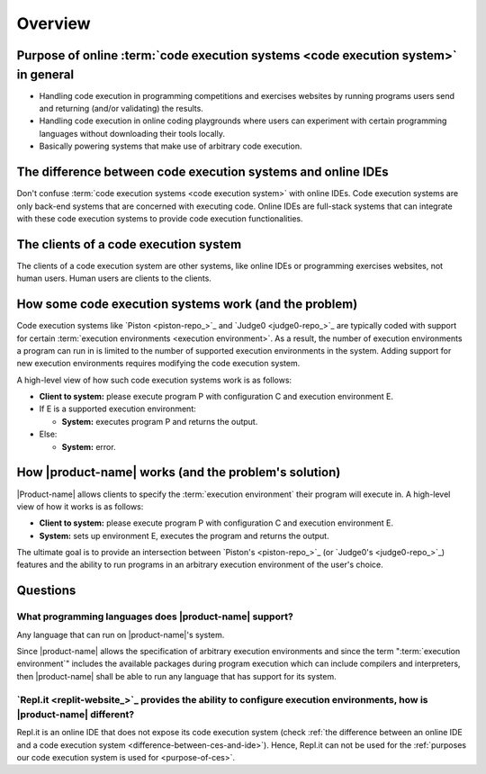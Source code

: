 Overview
########

.. _purpose-of-ces:

Purpose of online :term:`code execution systems <code execution system>` in general
***********************************************************************************
- Handling code execution in programming competitions and exercises websites
  by running programs users send and returning (and/or validating) the results.
- Handling code execution in online coding playgrounds where users can experiment with certain programming languages
  without downloading their tools locally.
- Basically powering systems that make use of arbitrary code execution.

.. _difference-between-ces-and-ide:

The difference between code execution systems and online IDEs
*************************************************************

Don't confuse :term:`code execution systems <code execution system>` with online IDEs.
Code execution systems are only back-end systems that are concerned with executing code.
Online IDEs are full-stack systems that can integrate with these code execution systems to provide code execution
functionalities.

The clients of a code execution system
**************************************

The clients of a code execution system are other systems, like online IDEs or programming exercises websites, not human
users. Human users are clients to the clients.

How some code execution systems work (and the problem)
******************************************************
Code execution systems like `Piston <piston-repo_>`_ and `Judge0 <judge0-repo_>`_ are typically coded with support for
certain :term:`execution environments <execution environment>`.
As a result, the number of execution environments a program can run in is limited to the number of supported execution
environments in the system.
Adding support for new execution environments requires modifying the code execution system.

A high-level view of how such code execution systems work is as follows:

- **Client to system:** please execute program P with configuration C and execution environment E.
- If E is a supported execution environment:

  - **System:** executes program P and returns the output.

- Else:

  - **System:** error.

.. _how-it-works:

How |product-name| works (and the problem's solution)
*****************************************************
|Product-name| allows clients to specify the :term:`execution environment` their program will execute in.
A high-level view of how it works is as follows:

- **Client to system:** please execute program P with configuration C and execution environment E.
- **System:** sets up environment E, executes the program and returns the output.

The ultimate goal is to provide an intersection between `Piston's <piston-repo_>`_ (or `Judge0's <judge0-repo_>`_)
features and the ability to run programs in an arbitrary execution environment of the user's choice.

Questions
*********

What programming languages does |product-name| support?
=======================================================

Any language that can run on |product-name|'s system.

Since |product-name| allows the specification of arbitrary execution environments
and since the term ":term:`execution environment`" includes the available packages during program execution
which can include compilers and interpreters, then |product-name| shall be able to run any language that has support
for its system.

`Repl.it <replit-website_>`_ provides the ability to configure execution environments, how is |product-name| different?
=======================================================================================================================

Repl.it is an online IDE that does not expose its code execution system
(check :ref:`the difference between an online IDE and a code execution system <difference-between-ces-and-ide>`).
Hence, Repl.it can not be used for the :ref:`purposes our code execution system is used for <purpose-of-ces>`.
